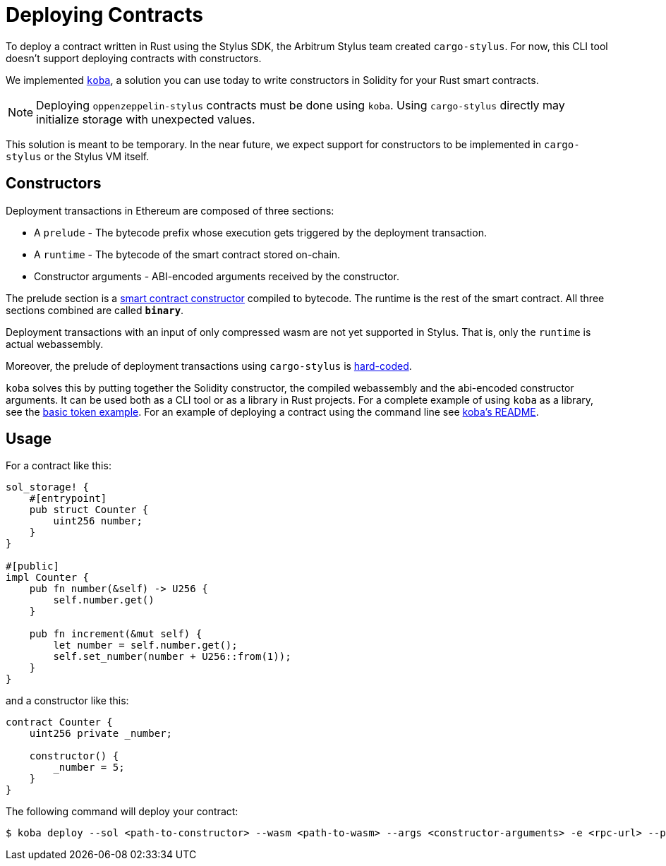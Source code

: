 = Deploying Contracts

To deploy a contract written in Rust using the Stylus SDK, the Arbitrum Stylus team created `cargo-stylus`. For now, this CLI tool doesn't support deploying contracts with constructors.

We implemented https://github.com/OpenZeppelin/koba[`koba`], a solution you can use today to write constructors in Solidity for your Rust smart contracts.

NOTE: Deploying `oppenzeppelin-stylus` contracts must be done using `koba`. Using `cargo-stylus` directly may initialize storage with unexpected values.

This solution is meant to be temporary. In the near future, we expect support for constructors to be implemented in `cargo-stylus` or the Stylus VM itself.

== Constructors

Deployment transactions in Ethereum are composed of three sections:

* A `prelude` - The bytecode prefix whose execution gets triggered by the deployment transaction.
* A `runtime` - The bytecode of the smart contract stored on-chain.
* Constructor arguments - ABI-encoded arguments received by the constructor.

The prelude section is a https://docs.soliditylang.org/en/latest/contracts.html#constructors[smart contract constructor] compiled to bytecode. The runtime is the rest of the smart contract. All three sections combined are called `*binary*`.

Deployment transactions with an input of only compressed wasm are not yet supported in Stylus. That is, only the `runtime` is actual webassembly.

Moreover, the prelude of deployment transactions using `cargo-stylus` is https://github.com/OffchainLabs/cargo-stylus/blob/be9faca7720b534de7ec210fa5a071eae79824ec/check/src/deploy.rs#L102-L114[hard-coded].

`koba` solves this by putting together the Solidity constructor, the compiled webassembly and the abi-encoded constructor arguments. It can be used both as a CLI tool or as a library in Rust projects. For a complete example of using `koba` as a library, see the https://github.com/OpenZeppelin/rust-contracts-stylus/blob/main/examples/basic/README.md[basic token example]. For an example of deploying a contract using the command line see https://github.com/OpenZeppelin/koba#koba-deploy[koba's README].

== Usage

For a contract like this:

[source,rust]
----
sol_storage! {
    #[entrypoint]
    pub struct Counter {
        uint256 number;
    }
}

#[public]
impl Counter {
    pub fn number(&self) -> U256 {
        self.number.get()
    }

    pub fn increment(&mut self) {
        let number = self.number.get();
        self.set_number(number + U256::from(1));
    }
}
----

and a constructor like this:

[source,solidity]
----
contract Counter {
    uint256 private _number;

    constructor() {
        _number = 5;
    }
}
----

The following command will deploy your contract:

[source,bash]
----
$ koba deploy --sol <path-to-constructor> --wasm <path-to-wasm> --args <constructor-arguments> -e <rpc-url> --private-key <private-key>
----
